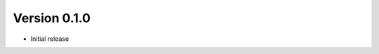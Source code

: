 Version 0.1.0
================================================================================

* Initial release
